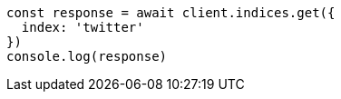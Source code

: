 // This file is autogenerated, DO NOT EDIT
// Use `node scripts/generate-docs-examples.js` to generate the docs examples

[source, js]
----
const response = await client.indices.get({
  index: 'twitter'
})
console.log(response)
----

